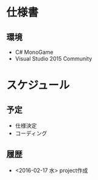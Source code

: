 * 仕様書
** 環境
- C# MonoGame
- Visual Studio 2015 Community

* スケジュール
** 予定
- 仕様決定
- コーディング
** 履歴
- <2016-02-17 水> project作成
